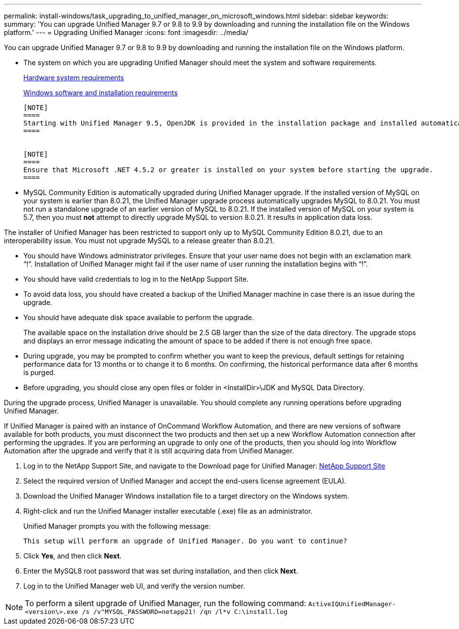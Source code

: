 ---
permalink: install-windows/task_upgrading_to_unified_manager_on_microsoft_windows.html
sidebar: sidebar
keywords: 
summary: 'You can upgrade Unified Manager 9.7 or 9.8 to 9.9 by downloading and running the installation file on the Windows platform.'
---
= Upgrading Unified Manager
:icons: font
:imagesdir: ../media/

[.lead]
You can upgrade Unified Manager 9.7 or 9.8 to 9.9 by downloading and running the installation file on the Windows platform.

* The system on which you are upgrading Unified Manager should meet the system and software requirements.
+
xref:concept_virtual_infrastructure_or_hardware_system_requirements.adoc[Hardware system requirements]
+
xref:reference_windows_software_and_installation_requirements.adoc[Windows software and installation requirements]
+
....
[NOTE]
====
Starting with Unified Manager 9.5, OpenJDK is provided in the installation package and installed automatically. Oracle Java is not supported starting with Unified Manager 9.5.
====


[NOTE]
====
Ensure that Microsoft .NET 4.5.2 or greater is installed on your system before starting the upgrade.
====
....

* MySQL Community Edition is automatically upgraded during Unified Manager upgrade. If the installed version of MySQL on your system is earlier than 8.0.21, the Unified Manager upgrade process automatically upgrades MySQL to 8.0.21. You must not run a standalone upgrade of an earlier version of MySQL to 8.0.21. If the installed version of MySQL on your system is 5.7, then you must *not* attempt to directly upgrade MySQL to version 8.0.21. It results in application data loss.
[NOTE]
====
The installer of Unified Manager has been restricted to support only up to MySQL Community Edition 8.0.21, due to an interoperability issue. You must not upgrade MySQL to a release greater than 8.0.21.
====
* You should have Windows administrator privileges. Ensure that your user name does not begin with an exclamation mark "`!`". Installation of Unified Manager might fail if the user name of user running the installation begins with "`!`".
* You should have valid credentials to log in to the NetApp Support Site.
* To avoid data loss, you should have created a backup of the Unified Manager machine in case there is an issue during the upgrade.
* You should have adequate disk space available to perform the upgrade.
+
The available space on the installation drive should be 2.5 GB larger than the size of the data directory. The upgrade stops and displays an error message indicating the amount of space to be added if there is not enough free space.

* During upgrade, you may be prompted to confirm whether you want to keep the previous, default settings for retaining performance data for 13 months or to change it to 6 months. On confirming, the historical performance data after 6 months is purged.
* Before upgrading, you should close any open files or folder in <InstallDir>\JDK and MySQL Data Directory.

During the upgrade process, Unified Manager is unavailable. You should complete any running operations before upgrading Unified Manager.

If Unified Manager is paired with an instance of OnCommand Workflow Automation, and there are new versions of software available for both products, you must disconnect the two products and then set up a new Workflow Automation connection after performing the upgrades. If you are performing an upgrade to only one of the products, then you should log into Workflow Automation after the upgrade and verify that it is still acquiring data from Unified Manager.

. Log in to the NetApp Support Site, and navigate to the Download page for Unified Manager: https://mysupport.netapp.com/site/products/all/details/activeiq-unified-manager/downloads-tab[NetApp Support Site]
. Select the required version of Unified Manager and accept the end-users license agreement (EULA).
. Download the Unified Manager Windows installation file to a target directory on the Windows system.
. Right-click and run the Unified Manager installer executable (.exe) file as an administrator.
+
Unified Manager prompts you with the following message:
+
----
This setup will perform an upgrade of Unified Manager. Do you want to continue?
----

. Click *Yes*, and then click *Next*.
. Enter the MySQL8 root password that was set during installation, and then click *Next*.
. Log in to the Unified Manager web UI, and verify the version number.

[NOTE]
====
To perform a silent upgrade of Unified Manager, run the following command: `ActiveIQUnifiedManager-<version\>.exe /s /v"MYSQL_PASSWORD=netapp21! /qn /l*v C:\install.log`
====

